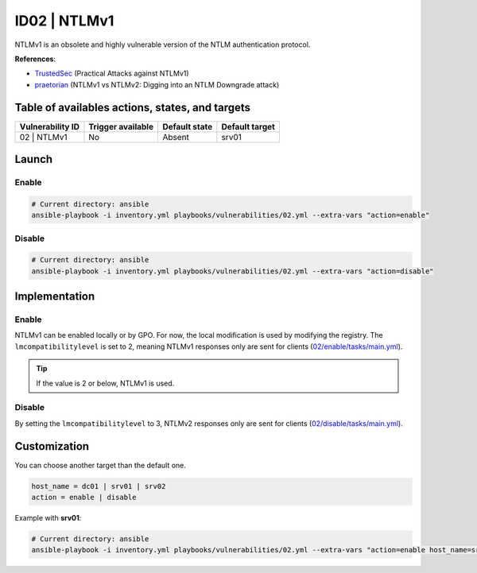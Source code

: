 ID02 | NTLMv1
=============
NTLMv1 is an obsolete and highly vulnerable version of the NTLM authentication protocol.

**References**:

* `TrustedSec`_ (Practical Attacks against NTLMv1)
* `praetorian`_ (NTLMv1 vs NTLMv2: Digging into an NTLM Downgrade attack)

Table of availables actions, states, and targets
------------------------------------------------
.. list-table::
    :header-rows: 1

    * - Vulnerability ID
      - Trigger available
      - Default state
      - Default target
    * - 02 | NTLMv1
      - No
      - Absent
      - srv01

Launch
------
Enable
~~~~~~
.. code-block::

    # Current directory: ansible
    ansible-playbook -i inventory.yml playbooks/vulnerabilities/02.yml --extra-vars "action=enable"

Disable
~~~~~~~
.. code-block::

    # Current directory: ansible
    ansible-playbook -i inventory.yml playbooks/vulnerabilities/02.yml --extra-vars "action=disable"

Implementation
--------------
Enable
~~~~~~
NTLMv1 can be enabled locally or by GPO.
For now, the local modification is used by modifying the registry.
The ``lmcompatibilitylevel`` is set to 2, meaning NTLMv1 responses only are sent for clients (`02/enable/tasks/main.yml`_).

.. tip::

    If the value is 2 or below, NTLMv1 is used.

Disable
~~~~~~~
By setting the ``lmcompatibilitylevel`` to 3, NTLMv2 responses only are sent for clients (`02/disable/tasks/main.yml`_).

Customization
-------------
You can choose another target than the default one.

.. code-block::

    host_name = dc01 | srv01 | srv02
    action = enable | disable

Example with **srv01**:

.. code-block::

    # Current directory: ansible
    ansible-playbook -i inventory.yml playbooks/vulnerabilities/02.yml --extra-vars "action=enable host_name=srv01"

.. Hyperlinks
.. _`TrustedSec`: https://www.trustedsec.com/blog/practical-attacks-against-ntlmv1/
.. _`praetorian`: https://www.praetorian.com/blog/ntlmv1-vs-ntlmv2/
.. _`02/enable/tasks/main.yml`: https://github.com/KenjiEndo15/breakingbAD/blob/main/ansible/roles/vulnerabilities/02/enable/tasks/main.yml
.. _`02/disable/tasks/main.yml`: https://github.com/KenjiEndo15/breakingbAD/blob/main/ansible/roles/vulnerabilities/02/disable/tasks/main.yml